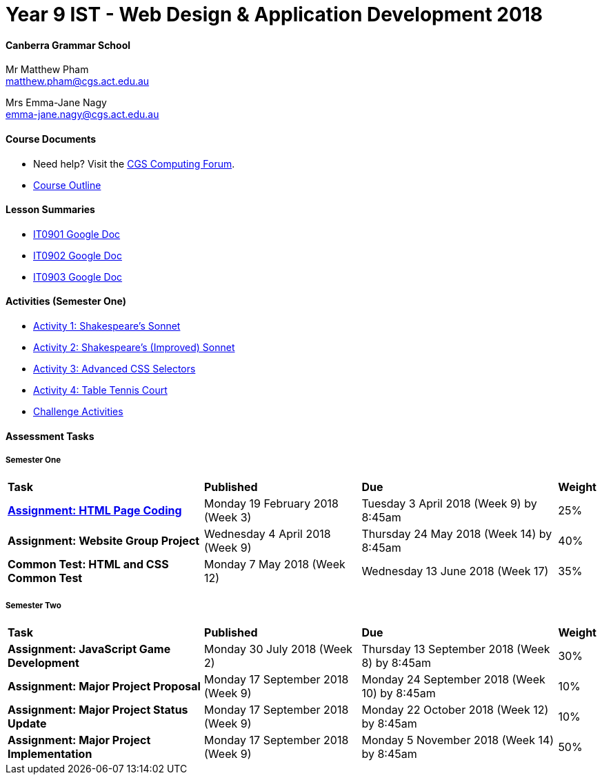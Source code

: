 :page-layout: standard_fork
:page-title: Year 9 IST - Web Design & Application Development 2018
:icons: font

= Year 9 IST - Web Design & Application Development 2018

==== Canberra Grammar School

Mr Matthew Pham +
matthew.pham@cgs.act.edu.au

Mrs Emma-Jane Nagy +
emma-jane.nagy@cgs.act.edu.au

==== Course Documents

- Need help? Visit the https://forum.cgscomputing.com[CGS Computing Forum^].

- <<course_overview/course_overview.adoc#,Course Outline>>

==== Lesson Summaries

* http://cgs.ist/0901[IT0901 Google Doc^]
* http://cgs.ist/0902[IT0902 Google Doc^]
* http://cgs.ist/0903[IT0903 Google Doc^]

==== Activities (Semester One) ====

* <<s1activities/activity1/index.adoc#, Activity 1: Shakespeare's Sonnet>>
* <<s1activities/activity2/index.adoc#, Activity 2: Shakespeare's (Improved) Sonnet>>
* <<s1activities/activity3/index.adoc#, Activity 3: Advanced CSS Selectors>>
* <<s1activities/activity4/index.adoc#, Activity 4: Table Tennis Court>>
* <<s1activities/challenge/index.adoc#, Challenge Activities>>

==== Assessment Tasks

===== Semester One

[cols="5,4,5,1"]
|===

^|*Task*
^|*Published*
^|*Due*
^|*Weight*

{set:cellbgcolor:white}
.^|*<<s1assign1/index.adoc#, Assignment: HTML Page Coding>>*
.^|Monday 19 February 2018 (Week 3)
.^|Tuesday 3 April 2018 (Week 9) by 8:45am
^.^|25%

.^|*Assignment: Website Group Project*
.^|Wednesday 4 April 2018 (Week 9)
.^|Thursday 24 May 2018 (Week 14) by 8:45am
^.^|40%

.^|*Common Test: HTML and CSS Common Test*
.^|Monday 7 May 2018 (Week 12)
.^|Wednesday 13 June 2018 (Week 17)
^.^|35%

|===

===== Semester Two

[cols="5,4,5,1"]
|===

^|*Task*
^|*Published*
^|*Due*
^|*Weight*

{set:cellbgcolor:white}

.^|*Assignment: JavaScript Game Development*
.^|Monday 30 July 2018 (Week 2)
.^|Thursday 13 September 2018 (Week 8) by 8:45am
^.^|30%

.^|*Assignment: Major Project Proposal*
.^|Monday 17 September 2018 (Week 9)
.^|Monday 24 September 2018 (Week 10) by 8:45am
^.^|10%

.^|*Assignment: Major Project Status Update*
.^|Monday 17 September 2018 (Week 9)
.^|Monday 22 October 2018 (Week 12) by 8:45am
^.^|10%

.^|*Assignment: Major Project Implementation*
.^|Monday 17 September 2018 (Week 9)
.^|Monday 5 November 2018 (Week 14) by 8:45am
^.^|50%

|===
